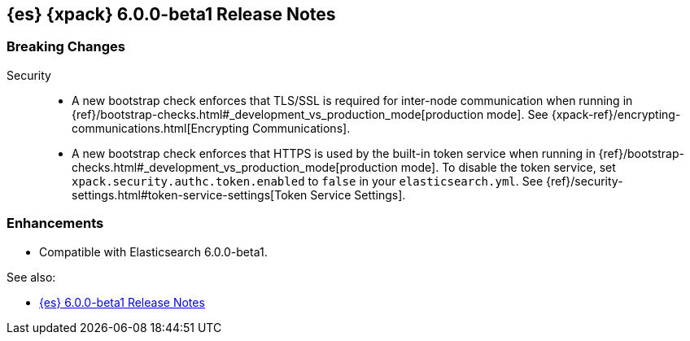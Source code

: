 [role="xpack"]
[[xes-6.0.0-beta1]]
== {es} {xpack} 6.0.0-beta1 Release Notes

[float]
[[xes-breaking-6.0.0-beta1]]
=== Breaking Changes

Security::
* A new bootstrap check enforces that TLS/SSL is required for inter-node
communication when running in
{ref}/bootstrap-checks.html#_development_vs_production_mode[production mode]. See
{xpack-ref}/encrypting-communications.html[Encrypting Communications].
* A new bootstrap check enforces that HTTPS is used by the built-in token
service when running in
{ref}/bootstrap-checks.html#_development_vs_production_mode[production mode].
To disable the token service, set `xpack.security.authc.token.enabled`
to `false` in your `elasticsearch.yml`. See
{ref}/security-settings.html#token-service-settings[Token Service Settings].

[float]
[[xes-enhancements-6.0.0-beta1]]
=== Enhancements

* Compatible with Elasticsearch 6.0.0-beta1.

See also:

* <<release-notes-6.0.0-beta1,{es} 6.0.0-beta1 Release Notes>>
//* {logstash-ref}/xls-6.0.0-beta1.html[Logstash {xpack} 6.0.0-beta1 Release Notes]
